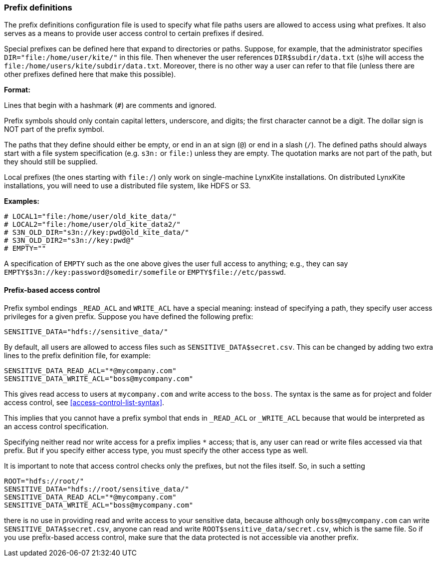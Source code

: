 [[prefix-definitions]]
### Prefix definitions

The prefix definitions configuration file is used to specify what file paths users are
allowed to access using what prefixes. It also serves as a means to provide user access
control to certain prefixes if desired.

Special prefixes can be defined here that expand to directories or paths.
Suppose, for example, that the administrator specifies
`DIR="file:/home/user/kite/"` in this file. Then whenever the user references
`DIR$subdir/data.txt` (s)he will access the `file:/home/users/kite/subdir/data.txt`.
Moreover, there is no other way a user can refer to that file (unless there are
other prefixes defined here that make this possible).

*Format:*

Lines that begin with a hashmark (`#`) are comments and ignored.

Prefix symbols should only contain capital letters, underscore,
and digits; the first character cannot be a digit.
The dollar sign is NOT part of the prefix symbol.

The paths that they define should either be empty, or
end in an at sign (`@`) or end in a slash (`/`).
The defined paths should always start with a file system specification (e.g. `s3n:` or `file:`)
unless they are empty.
The quotation marks are not part of the path, but they should still be supplied.

Local prefixes (the ones starting with `file:/`) only work on
single-machine LynxKite installations. On distributed LynxKite installations, you will need
to use a distributed file system, like HDFS or S3.

*Examples:*

```
# LOCAL1="file:/home/user/old_kite_data/"
# LOCAL2="file:/home/user/old_kite_data2/"
# S3N_OLD_DIR="s3n://key:pwd@old_kite_data/"
# S3N_OLD_DIR2="s3n://key:pwd@"
# EMPTY=""
```

A specification of `EMPTY` such as the one above gives the user
full access to anything; e.g., they can say
`EMPTY$s3n://key:password@somedir/somefile` or `EMPTY$file://etc/passwd`.

[[prefix-based-access-control]]
#### Prefix-based access control

Prefix symbol endings `_READ_ACL` and `WRITE_ACL` have a special meaning: instead of specifying
a path, they specify user access privileges for a given prefix. Suppose you have defined the
following prefix:

```
SENSITIVE_DATA="hdfs://sensitive_data/"
```

By default, all users are allowed to access files such as `SENSITIVE_DATA$secret.csv`. This can
be changed by adding two extra lines to the prefix definition file, for example:

```
SENSITIVE_DATA_READ_ACL="*@mycompany.com"
SENSITIVE_DATA_WRITE_ACL="boss@mycompany.com"
```

This gives read access to users at `mycompany.com` and write access to the `boss`. The syntax is
the same as for project and folder access control, see <<access-control-list-syntax>>.

This implies that you cannot have a prefix symbol that ends in `_READ_ACL` or `_WRITE_ACL`
because that would be interpreted as an access control specification.

Specifying neither read nor write access for a prefix implies `+*+` access; that is, any user can
read or write files accessed via that prefix. But if you specify either access type, you must
specify the other access type as well.

It is important to note that access control checks only the prefixes, but not the files itself. So,
in such a setting

```
ROOT="hdfs://root/"
SENSITIVE_DATA="hdfs://root/sensitive_data/"
SENSITIVE_DATA_READ_ACL="*@mycompany.com"
SENSITIVE_DATA_WRITE_ACL="boss@mycompany.com"
```

there is no use in providing read and write access to your sensitive data, because
although only `boss@mycompany.com` can write `SENSITIVE_DATA$secret.csv`, anyone
can read and write `ROOT$sensitive_data/secret.csv`, which is the same file.
So if you use prefix-based access control, make sure that the data protected is not
accessible via another prefix.
